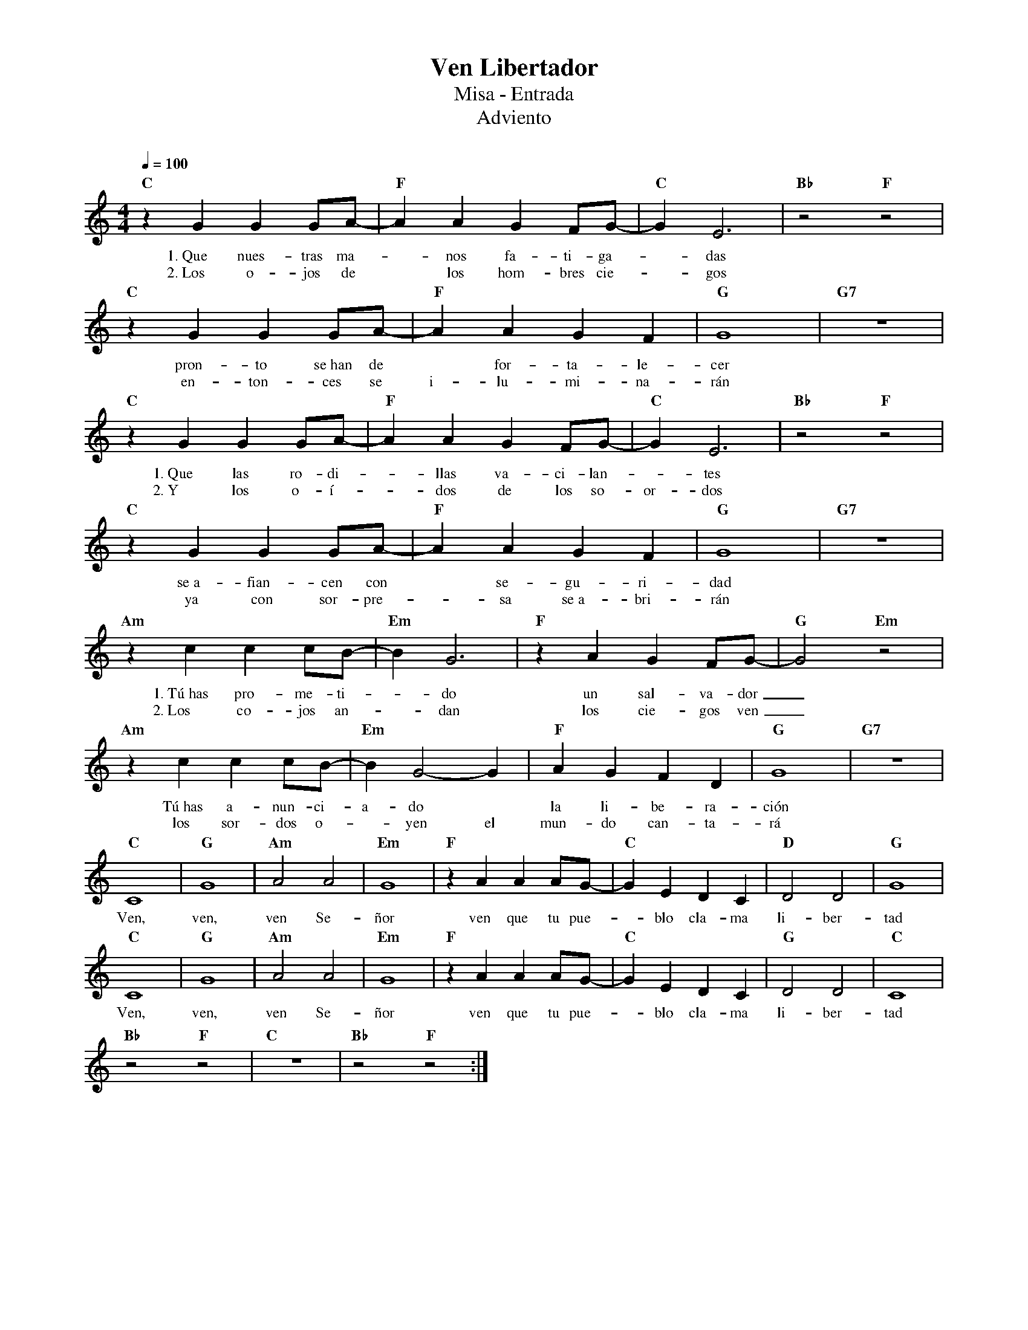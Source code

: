 %abc-2.2
%%MIDI program 74
%%topspace 0
%%composerspace 0
%%titlefont RomanBold 20
%%vocalfont Roman 12
%%composerfont RomanItalic 12
%%gchordfont RomanBold 12
%%tempofont RomanBold 12
%leftmargin 0.8cm
%rightmargin 0.8cm

X:1
T:Ven Libertador
T:Misa - Entrada
T:Adviento
C:
S:
M:4/4
L:1/4
Q:1/4=100
K:C
%
%
    "C"zG GG/2A/2- | "F"AA GF/2G/2-|"C"GE3 | "Bb"z2 "F"z2 |
w: 1.~Que nues-tras ma--nos fa-ti-ga--das
w: 2.~Los o-jos de* los hom-bres cie--gos
    "C"zG GG/2A/2- | "F"AA GF|"G"G4 | "G7"z4 |
w: pron-to se~han de* for-ta-le-cer
w: en-ton-ces se i-lu-mi-na-rán
    "C"zG GG/2A/2- | "F"AA GF/2G/2- | "C"GE3 | "Bb"z2 "F"z2 |
w: 1.~Que las ro-di--llas va-ci-lan--tes
w: 2.~Y los o-í--dos de los so-or-dos
    "C"zG GG/2A/2- | "F"AA GF | "G"G4 | "G7"z4 |
w: se~a-fian-cen con* se-gu-ri-dad
w: ya con sor-pre--sa se~a-bri-rán
    "Am"zc cc/2B/2- | "Em"BG3 | "F"zA GF/2G/2- | "G"G2 "Em"z2 |
w: 1.~Tú~has pro-me-ti--do un sal-va-dor_
w: 2.~Los co-jos an--dan los cie-gos ven_
    "Am"zc cc/2B/2- | "Em"BG2-G | "F"AG FD | "G"G4 | "G7"z4 |
w: Tú~has a-nun-ci-a-do* la li-be-ra-ción
w: los sor-dos o--yen el mun-do can-ta-rá
    "C"C4 | "G"G4 | "Am"A2 A2 | "Em"G4 | "F"zA AA/2G/2- | "C"GE DC | "D"D2 D2 | "G"G4 |
w: Ven, ven, ven Se-ñor ven que tu pue--blo cla-ma li-ber-tad
    "C"C4 | "G"G4 | "Am"A2 A2 | "Em"G4 | "F"zA AA/2G/2- | "C"GE DC | "G"D2 D2 | "C"C4 |
w: Ven, ven, ven Se-ñor ven que tu pue--blo cla-ma li-ber-tad
    "Bb"z2 "F"z2 | "C"z4 | "Bb"z2 "F"z2 :|